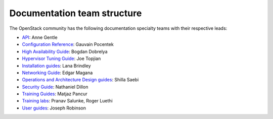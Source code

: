 .. _team_structure:

============================
Documentation team structure
============================

The OpenStack community has the following documentation specialty teams with
their respective leads:

* `API`_: Anne Gentle
* `Configuration Reference`_: Gauvain Pocentek
* `High Availability Guide`_: Bogdan Dobrelya
* `Hypervisor Tuning Guide`_: Joe Topjian
* `Installation guides`_: Lana Brindley
* `Networking Guide`_: Edgar Magana
* `Operations and Architecture Design guides`_: Shilla Saebi
* `Security Guide`_: Nathaniel Dillon
* `Training Guides`_: Matjaz Pancur
* `Training labs`_: Pranav Salunke, Roger Luethi
* `User guides`_: Joseph Robinson

.. _`API`: https://wiki.openstack.org/wiki/Documentation/API
.. _`Configuration Reference`: https://wiki.openstack.org/wiki/Documentation/ConfigRef
.. _`High Availability Guide`: https://wiki.openstack.org/wiki/Documentation/HA_Guide_Update
.. _`Hypervisor Tuning Guide`: https://wiki.openstack.org/wiki/Documentation/HypervisorTuningGuide
.. _`Installation guides`: https://wiki.openstack.org/wiki/Documentation/InstallGuide
.. _`Networking Guide`: https://wiki.openstack.org/wiki/Documentation/NetworkingGuide
.. _`Operations and Architecture Design guides`: https://wiki.openstack.org/wiki/Documentation/OpsGuide
.. _`Security Guide`: https://wiki.openstack.org/wiki/Documentation/SecurityGuide
.. _`Training Guides`: https://wiki.openstack.org/wiki/Training-guides
.. _`Training labs`: https://wiki.openstack.org/wiki/Documentation/training-labs
.. _`User guides`: https://wiki.openstack.org/wiki/User_Guides
